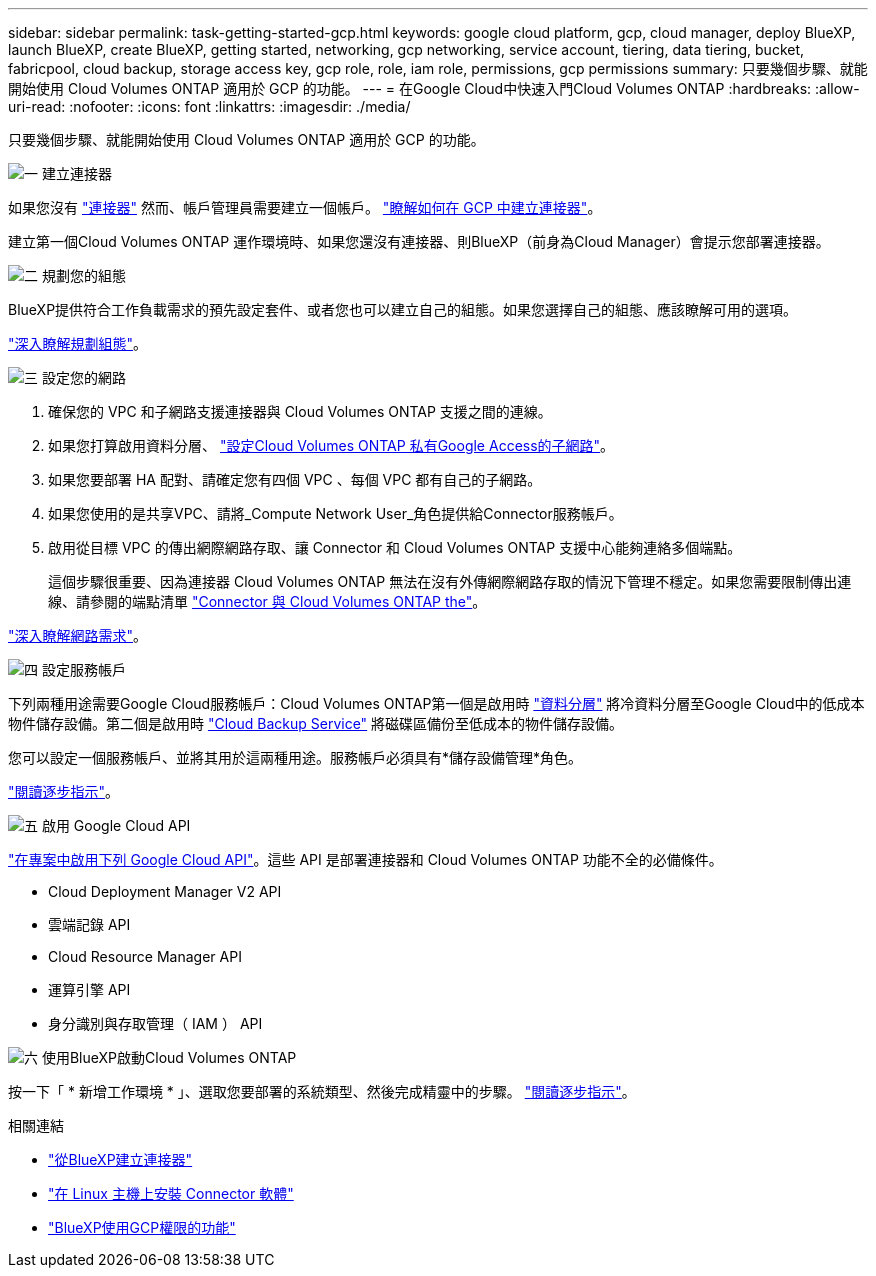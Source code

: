 ---
sidebar: sidebar 
permalink: task-getting-started-gcp.html 
keywords: google cloud platform, gcp, cloud manager, deploy BlueXP, launch BlueXP, create BlueXP, getting started, networking, gcp networking, service account, tiering, data tiering, bucket, fabricpool, cloud backup, storage access key, gcp role, role, iam role, permissions, gcp permissions 
summary: 只要幾個步驟、就能開始使用 Cloud Volumes ONTAP 適用於 GCP 的功能。 
---
= 在Google Cloud中快速入門Cloud Volumes ONTAP
:hardbreaks:
:allow-uri-read: 
:nofooter: 
:icons: font
:linkattrs: 
:imagesdir: ./media/


[role="lead"]
只要幾個步驟、就能開始使用 Cloud Volumes ONTAP 適用於 GCP 的功能。

.image:https://raw.githubusercontent.com/NetAppDocs/common/main/media/number-1.png["一"] 建立連接器
[role="quick-margin-para"]
如果您沒有 https://docs.netapp.com/us-en/cloud-manager-setup-admin/concept-connectors.html["連接器"^] 然而、帳戶管理員需要建立一個帳戶。 https://docs.netapp.com/us-en/cloud-manager-setup-admin/task-creating-connectors-gcp.html["瞭解如何在 GCP 中建立連接器"^]。

[role="quick-margin-para"]
建立第一個Cloud Volumes ONTAP 運作環境時、如果您還沒有連接器、則BlueXP（前身為Cloud Manager）會提示您部署連接器。

.image:https://raw.githubusercontent.com/NetAppDocs/common/main/media/number-2.png["二"] 規劃您的組態
[role="quick-margin-para"]
BlueXP提供符合工作負載需求的預先設定套件、或者您也可以建立自己的組態。如果您選擇自己的組態、應該瞭解可用的選項。

[role="quick-margin-para"]
link:task-planning-your-config-gcp.html["深入瞭解規劃組態"]。

.image:https://raw.githubusercontent.com/NetAppDocs/common/main/media/number-3.png["三"] 設定您的網路
[role="quick-margin-list"]
. 確保您的 VPC 和子網路支援連接器與 Cloud Volumes ONTAP 支援之間的連線。
. 如果您打算啟用資料分層、 https://cloud.google.com/vpc/docs/configure-private-google-access["設定Cloud Volumes ONTAP 私有Google Access的子網路"^]。
. 如果您要部署 HA 配對、請確定您有四個 VPC 、每個 VPC 都有自己的子網路。
. 如果您使用的是共享VPC、請將_Compute Network User_角色提供給Connector服務帳戶。
. 啟用從目標 VPC 的傳出網際網路存取、讓 Connector 和 Cloud Volumes ONTAP 支援中心能夠連絡多個端點。
+
這個步驟很重要、因為連接器 Cloud Volumes ONTAP 無法在沒有外傳網際網路存取的情況下管理不穩定。如果您需要限制傳出連線、請參閱的端點清單 link:reference-networking-gcp.html["Connector 與 Cloud Volumes ONTAP the"]。



[role="quick-margin-para"]
link:reference-networking-gcp.html["深入瞭解網路需求"]。

.image:https://raw.githubusercontent.com/NetAppDocs/common/main/media/number-4.png["四"] 設定服務帳戶
[role="quick-margin-para"]
下列兩種用途需要Google Cloud服務帳戶：Cloud Volumes ONTAP第一個是啟用時 link:concept-data-tiering.html["資料分層"] 將冷資料分層至Google Cloud中的低成本物件儲存設備。第二個是啟用時 https://docs.netapp.com/us-en/cloud-manager-backup-restore/concept-backup-to-cloud.html["Cloud Backup Service"^] 將磁碟區備份至低成本的物件儲存設備。

[role="quick-margin-para"]
您可以設定一個服務帳戶、並將其用於這兩種用途。服務帳戶必須具有*儲存設備管理*角色。

[role="quick-margin-para"]
link:task-creating-gcp-service-account.html["閱讀逐步指示"]。

.image:https://raw.githubusercontent.com/NetAppDocs/common/main/media/number-5.png["五"] 啟用 Google Cloud API
[role="quick-margin-para"]
https://cloud.google.com/apis/docs/getting-started#enabling_apis["在專案中啟用下列 Google Cloud API"^]。這些 API 是部署連接器和 Cloud Volumes ONTAP 功能不全的必備條件。

[role="quick-margin-list"]
* Cloud Deployment Manager V2 API
* 雲端記錄 API
* Cloud Resource Manager API
* 運算引擎 API
* 身分識別與存取管理（ IAM ） API


.image:https://raw.githubusercontent.com/NetAppDocs/common/main/media/number-6.png["六"] 使用BlueXP啟動Cloud Volumes ONTAP
[role="quick-margin-para"]
按一下「 * 新增工作環境 * 」、選取您要部署的系統類型、然後完成精靈中的步驟。 link:task-deploying-gcp.html["閱讀逐步指示"]。

.相關連結
* https://docs.netapp.com/us-en/cloud-manager-setup-admin/task-creating-connectors-gcp.html["從BlueXP建立連接器"^]
* https://docs.netapp.com/us-en/cloud-manager-setup-admin/task-installing-linux.html["在 Linux 主機上安裝 Connector 軟體"^]
* https://docs.netapp.com/us-en/cloud-manager-setup-admin/reference-permissions-gcp.html["BlueXP使用GCP權限的功能"^]

